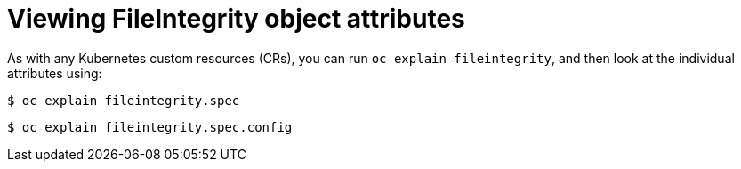 // Module included in the following assemblies:
//
// * security/file_integrity_operator/file-integrity-operator-configuring.adoc

[id="viewing-file-integrity-object-attributes_{context}"]
= Viewing FileIntegrity object attributes

As with any Kubernetes custom resources (CRs), you can run `oc explain
fileintegrity`, and then look at the individual attributes using:

[source,terminal]
----
$ oc explain fileintegrity.spec
----

[source,terminal]
----
$ oc explain fileintegrity.spec.config
----
